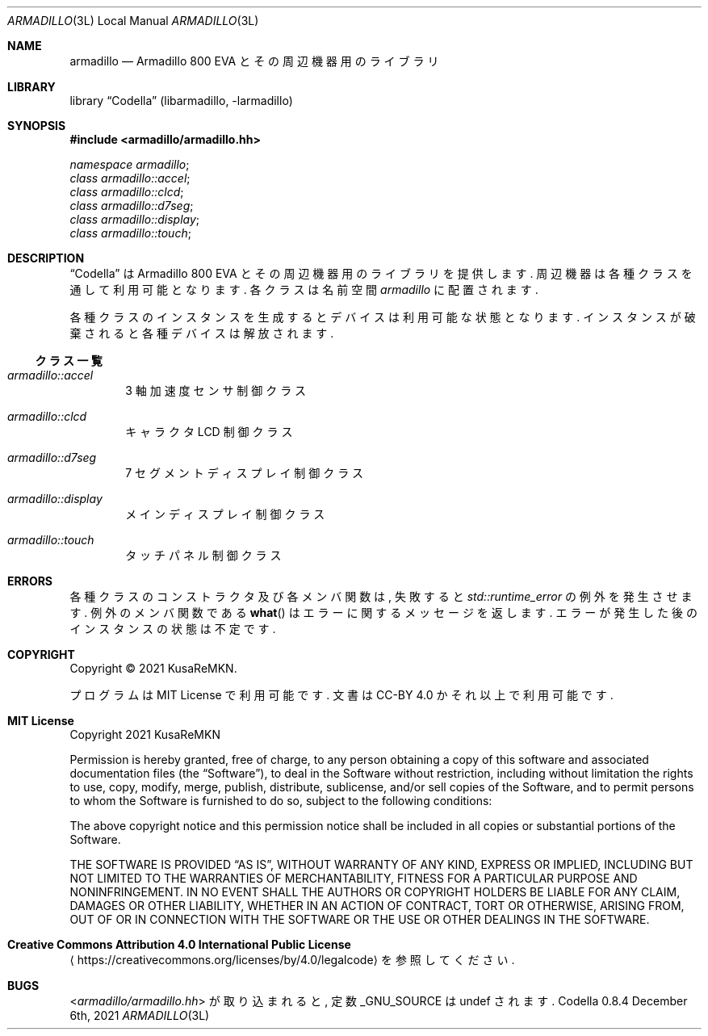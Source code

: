 .Dd December 6th, 2021
.Dt ARMADILLO 3L LOCAL
.Os Codella 0.8.4
.
.
.Sh NAME
.Nm armadillo
.Nd Armadillo 800 EVA とその周辺機器用のライブラリ
.
.
.Sh LIBRARY
.Lb Codella (libarmadillo, \-larmadillo)
.
.
.Sh SYNOPSIS
.In armadillo/armadillo.hh
.Vt namespace armadillo ;
.Vt class armadillo::accel ;
.Vt class armadillo::clcd ;
.Vt class armadillo::d7seg ;
.Vt class armadillo::display ;
.Vt class armadillo::touch ;
.
.
.Sh DESCRIPTION
.Dq Codella
は Armadillo 800 EVA とその周辺機器用のライブラリを提供します.
周辺機器は各種クラスを通して利用可能となります.
各クラスは名前空間
.Vt armadillo
に配置されます.
.Pp
各種クラスのインスタンスを生成するとデバイスは利用可能な状態となります.
インスタンスが破棄されると各種デバイスは解放されます.
.Ss クラス一覧
.Bl -tag -width "1234"
.It Vt armadillo::accel
3 軸加速度センサ制御クラス
.It Vt armadillo::clcd
キャラクタ LCD 制御クラス
.It Vt armadillo::d7seg
7 セグメントディスプレイ制御クラス
.It Vt armadillo::display
メインディスプレイ制御クラス
.It Vt armadillo::touch
タッチパネル制御クラス
.El
.
.
./" Sh IMPLEMENTATION NOTES
./" とくになし
.
.
./" Sh RETURN VALUES
./" とくになし
.
.
.Sh ERRORS
各種クラスのコンストラクタ及び各メンバ関数は,
失敗すると
.Vt std::runtime_error
の例外を発生させます.
例外のメンバ関数である
.Fn what
はエラーに関するメッセージを返します.
エラーが発生した後のインスタンスの状態は不定です.
.
.
./" Sh EXAMPLES
./" ありません.
.
.
./" Sh FILES
./" ありません.
.
.
.Sh COPYRIGHT
Copyright \(co 2021
.An KusaReMKN .
.Pp
プログラムは MIT License で利用可能です.
文書は CC-BY 4.0 かそれ以上で利用可能です.
.
.
.bp
.Sh MIT License
Copyright 2021 KusaReMKN
.Pp
Permission is hereby granted, free of charge, to any person obtaining a copy of
this software and associated documentation files (the
.Dq Software ) ,
to deal in the Software without restriction, including without limitation the
rights to use, copy, modify, merge, publish, distribute, sublicense, and/or
sell copies of the Software, and to permit persons to whom the Software is
furnished to do so, subject to the following conditions:
.Pp
The above copyright notice and this permission notice shall be included in all
copies or substantial portions of the Software.
.Pp
THE SOFTWARE IS PROVIDED
.Dq AS IS ,
WITHOUT WARRANTY OF ANY KIND, EXPRESS OR IMPLIED, INCLUDING BUT NOT LIMITED TO
THE WARRANTIES OF MERCHANTABILITY, FITNESS FOR A PARTICULAR PURPOSE AND
NONINFRINGEMENT. IN NO EVENT SHALL THE AUTHORS OR COPYRIGHT HOLDERS BE LIABLE
FOR ANY CLAIM, DAMAGES OR OTHER LIABILITY, WHETHER IN AN ACTION OF CONTRACT,
TORT OR OTHERWISE, ARISING FROM, OUT OF OR IN CONNECTION WITH THE SOFTWARE OR
THE USE OR OTHER DEALINGS IN THE SOFTWARE.
.
.
.Sh Creative Commons Attribution 4.0 International Public License
.Aq https://creativecommons.org/licenses/by/4.0/legalcode
を参照してください.
.
.
.Sh BUGS
.In armadillo/armadillo.hh
が取り込まれると,
定数
.Dv _GNU_SOURCE
は undef されます.
